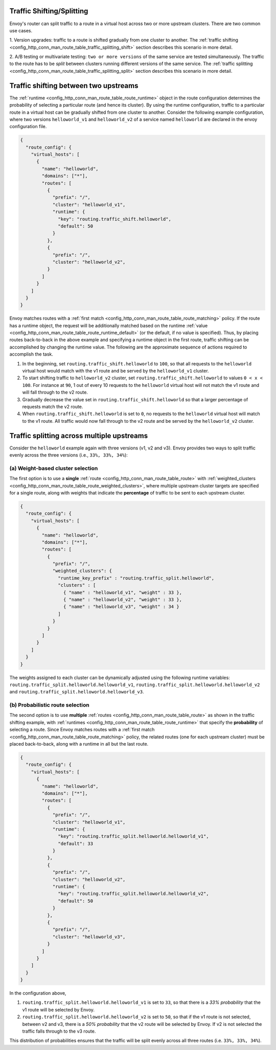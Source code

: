 .. _config_http_conn_man_route_table_traffic_splitting:

Traffic Shifting/Splitting
===========================================

Envoy's router can split traffic to a route in a virtual host across
two or more upstream clusters. There are two common use cases.

1. Version upgrades: traffic to a route is shifted gradually
from one cluster to another. The
:ref:`traffic shifting <config_http_conn_man_route_table_traffic_splitting_shift>`
section describes this scenario in more detail.

2. A/B testing or multivariate testing: ``two or more versions`` of
the same service are tested simultaneously. The traffic to the route has to
be *split* between clusters running different versions of the same
service. The
:ref:`traffic splitting <config_http_conn_man_route_table_traffic_splitting_split>`
section describes this scenario in more detail.

.. _config_http_conn_man_route_table_traffic_splitting_shift:

Traffic shifting between two upstreams
======================================

The :ref:`runtime <config_http_conn_man_route_table_route_runtime>` object
in the route configuration determines the probability of selecting a
particular route (and hence its cluster). By using the runtime
configuration, traffic to a particular route in a virtual host can be
gradually shifted from one cluster to another. Consider the following
example configuration, where two versions ``helloworld_v1`` and
``helloworld_v2`` of a service named ``helloworld`` are declared in the
envoy configuration file.

.. code-block:: json

    {
      "route_config": {
        "virtual_hosts": [
          {
            "name": "helloworld",
            "domains": ["*"],
            "routes": [
              {
                "prefix": "/",
                "cluster": "helloworld_v1",
                "runtime": {
                  "key": "routing.traffic_shift.helloworld",
                  "default": 50
                }
              },
              {
                "prefix": "/",
                "cluster": "helloworld_v2",
              }
            ]
          }
        ]
      }
    }

Envoy matches routes with a :ref:`first match <config_http_conn_man_route_table_route_matching>` policy.
If the route has a runtime object, the request will be additionally matched based on the runtime
:ref:`value <config_http_conn_man_route_table_route_runtime_default>`
(or the default, if no value is specified). Thus, by placing routes
back-to-back in the above example and specifying a runtime object in the
first route, traffic shifting can be accomplished by changing the runtime
value. The following are the approximate sequence of actions required to
accomplish the task.

1. In the beginning, set ``routing.traffic_shift.helloworld`` to ``100``,
   so that all requests to the ``helloworld`` virtual host would match with
   the v1 route and be served by the ``helloworld_v1`` cluster.
2. To start shifting traffic to ``helloworld_v2`` cluster, set
   ``routing.traffic_shift.helloworld`` to values ``0 < x < 100``. For
   instance at ``90``, 1 out of every 10 requests to the ``helloworld``
   virtual host will not match the v1 route and will fall through to the v2
   route.
3. Gradually decrease the value set in ``routing.traffic_shift.helloworld``
   so that a larger percentage of requests match the v2 route.
4. When ``routing.traffic_shift.helloworld`` is set to ``0``, no requests
   to the ``helloworld`` virtual host will match to the v1 route. All
   traffic would now fall through to the v2 route and be served by the
   ``helloworld_v2`` cluster.


.. _config_http_conn_man_route_table_traffic_splitting_split:

Traffic splitting across multiple upstreams
===========================================

Consider the ``helloworld`` example again with three versions (v1, v2 and
v3). Envoy provides two ways to split traffic evenly across the three
versions (i.e., ``33%, 33%, 34%``):

.. _config_http_conn_man_route_table_traffic_splitting_split_percentages:

(a) Weight-based cluster selection
----------------------------------

The first option is to use a **single** :ref:`route <config_http_conn_man_route_table_route>` with 
:ref:`weighted_clusters <config_http_conn_man_route_table_route_weighted_clusters>`,
where multiple upstream cluster targets are specified for a single route,
along with weights that indicate the **percentage** of traffic to be sent
to each upstream cluster.

.. code-block:: json

    {
      "route_config": {
        "virtual_hosts": [
          {
            "name": "helloworld",
            "domains": ["*"],
            "routes": [
              {
                "prefix": "/",
                "weighted_clusters": {
                  "runtime_key_prefix" : "routing.traffic_split.helloworld",
                  "clusters" : [
                    { "name" : "helloworld_v1", "weight" : 33 },
                    { "name" : "helloworld_v2", "weight" : 33 },
                    { "name" : "helloworld_v3", "weight" : 34 }
                  ]
                }
              }
            ]
          }
        ]
      }
    }

The weights assigned to each cluster can be dynamically adjusted using the
following runtime variables: ``routing.traffic_split.helloworld.helloworld_v1``,
``routing.traffic_split.helloworld.helloworld_v2`` and
``routing.traffic_split.helloworld.helloworld_v3``.

.. _config_http_conn_man_route_table_traffic_splitting_split_probabilities:

(b) Probabilistic route selection
---------------------------------

The second option is to use **multiple** :ref:`routes <config_http_conn_man_route_table_route>`
as shown in the traffic shifting example, with :ref:`runtimes <config_http_conn_man_route_table_route_runtime>`
that specify the **probability** of selecting a route.
Since Envoy matches routes with a :ref:`first match <config_http_conn_man_route_table_route_matching>`
policy, the related routes (one for each upstream cluster) must be placed back-to-back,
along with a runtime in all but the last route.

.. code-block:: json

    {
      "route_config": {
        "virtual_hosts": [
          {
            "name": "helloworld",
            "domains": ["*"],
            "routes": [
              {
                "prefix": "/",
                "cluster": "helloworld_v1",
                "runtime": {
                  "key": "routing.traffic_split.helloworld.helloworld_v1",
                  "default": 33
                }
              },
              {
                "prefix": "/",
                "cluster": "helloworld_v2",
                "runtime": {
                  "key": "routing.traffic_split.helloworld.helloworld_v2",
                  "default": 50
                }
              },
              {
                "prefix": "/",
                "cluster": "helloworld_v3",
              }
            ]
          }
        ]
      }
    }

In the configuration above,

1. ``routing.traffic_split.helloworld.helloworld_v1`` is set to ``33``, so that there is a
   *33\% probability* that the v1 route will be selected by Envoy.
2. ``routing.traffic_split.helloworld.helloworld_v2`` is set to ``50``, so that if the v1 route
   is not selected, between v2 and v3, there is a *50\% probability* that the v2 route will
   be selected by Envoy. If v2 is not selected the traffic falls through to the v3 route.

This distribution of probabilities ensures that the traffic will be split evenly across
all three routes (i.e. ``33%, 33%, 34%``).
